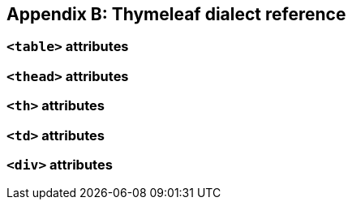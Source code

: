 == Appendix B: Thymeleaf dialect reference

=== `<table>` attributes

=== `<thead>` attributes

=== `<th>` attributes

=== `<td>` attributes

=== `<div>` attributes

